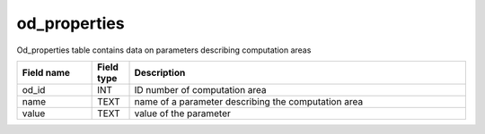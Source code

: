 .. _od_properties_table:

od_properties
==============

Od_properties table contains data on parameters describing computation areas

.. csv-table::
   :widths: 2,1,9
   :header-rows: 1

   Field name,Field type,Description
   od_id,INT,ID number of computation area
   name,TEXT,name of a parameter describing the computation area
   value,TEXT,value of the parameter
